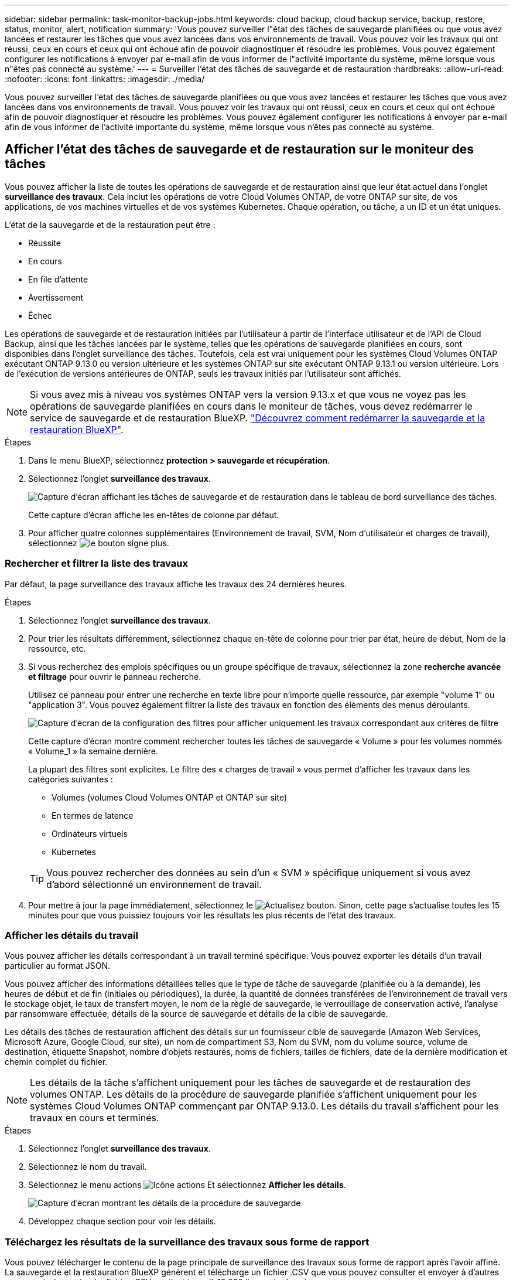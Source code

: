 ---
sidebar: sidebar 
permalink: task-monitor-backup-jobs.html 
keywords: cloud backup, cloud backup service, backup, restore, status, monitor, alert, notification 
summary: 'Vous pouvez surveiller l"état des tâches de sauvegarde planifiées ou que vous avez lancées et restaurer les tâches que vous avez lancées dans vos environnements de travail. Vous pouvez voir les travaux qui ont réussi, ceux en cours et ceux qui ont échoué afin de pouvoir diagnostiquer et résoudre les problèmes. Vous pouvez également configurer les notifications à envoyer par e-mail afin de vous informer de l"activité importante du système, même lorsque vous n"êtes pas connecté au système.' 
---
= Surveiller l'état des tâches de sauvegarde et de restauration
:hardbreaks:
:allow-uri-read: 
:nofooter: 
:icons: font
:linkattrs: 
:imagesdir: ./media/


[role="lead"]
Vous pouvez surveiller l'état des tâches de sauvegarde planifiées ou que vous avez lancées et restaurer les tâches que vous avez lancées dans vos environnements de travail. Vous pouvez voir les travaux qui ont réussi, ceux en cours et ceux qui ont échoué afin de pouvoir diagnostiquer et résoudre les problèmes. Vous pouvez également configurer les notifications à envoyer par e-mail afin de vous informer de l'activité importante du système, même lorsque vous n'êtes pas connecté au système.



== Afficher l'état des tâches de sauvegarde et de restauration sur le moniteur des tâches

Vous pouvez afficher la liste de toutes les opérations de sauvegarde et de restauration ainsi que leur état actuel dans l'onglet *surveillance des travaux*. Cela inclut les opérations de votre Cloud Volumes ONTAP, de votre ONTAP sur site, de vos applications, de vos machines virtuelles et de vos systèmes Kubernetes. Chaque opération, ou tâche, a un ID et un état uniques.

L'état de la sauvegarde et de la restauration peut être :

* Réussite
* En cours
* En file d'attente
* Avertissement
* Échec


Les opérations de sauvegarde et de restauration initiées par l'utilisateur à partir de l'interface utilisateur et de l'API de Cloud Backup, ainsi que les tâches lancées par le système, telles que les opérations de sauvegarde planifiées en cours, sont disponibles dans l'onglet surveillance des tâches. Toutefois, cela est vrai uniquement pour les systèmes Cloud Volumes ONTAP exécutant ONTAP 9.13.0 ou version ultérieure et les systèmes ONTAP sur site exécutant ONTAP 9.13.1 ou version ultérieure. Lors de l'exécution de versions antérieures de ONTAP, seuls les travaux initiés par l'utilisateur sont affichés.


NOTE: Si vous avez mis à niveau vos systèmes ONTAP vers la version 9.13.x et que vous ne voyez pas les opérations de sauvegarde planifiées en cours dans le moniteur de tâches, vous devez redémarrer le service de sauvegarde et de restauration BlueXP. link:reference-restart-backup.html["Découvrez comment redémarrer la sauvegarde et la restauration BlueXP"].

.Étapes
. Dans le menu BlueXP, sélectionnez *protection > sauvegarde et récupération*.
. Sélectionnez l'onglet *surveillance des travaux*.
+
image:screenshot_backup_job_monitor.png["Capture d'écran affichant les tâches de sauvegarde et de restauration dans le tableau de bord surveillance des tâches."]

+
Cette capture d'écran affiche les en-têtes de colonne par défaut.

. Pour afficher quatre colonnes supplémentaires (Environnement de travail, SVM, Nom d'utilisateur et charges de travail), sélectionnez image:button_plus_sign_round.png["le bouton signe plus"].




=== Rechercher et filtrer la liste des travaux

Par défaut, la page surveillance des travaux affiche les travaux des 24 dernières heures.

.Étapes
. Sélectionnez l'onglet *surveillance des travaux*.
. Pour trier les résultats différemment, sélectionnez chaque en-tête de colonne pour trier par état, heure de début, Nom de la ressource, etc.
. Si vous recherchez des emplois spécifiques ou un groupe spécifique de travaux, sélectionnez la zone *recherche avancée et filtrage* pour ouvrir le panneau recherche.
+
Utilisez ce panneau pour entrer une recherche en texte libre pour n'importe quelle ressource, par exemple "volume 1" ou "application 3". Vous pouvez également filtrer la liste des travaux en fonction des éléments des menus déroulants.

+
image:screenshot_backup_job_monitor_filters.png["Capture d'écran de la configuration des filtres pour afficher uniquement les travaux correspondant aux critères de filtre"]

+
Cette capture d'écran montre comment rechercher toutes les tâches de sauvegarde « Volume » pour les volumes nommés « Volume_1 » la semaine dernière.

+
La plupart des filtres sont explicites. Le filtre des « charges de travail » vous permet d'afficher les travaux dans les catégories suivantes :

+
** Volumes (volumes Cloud Volumes ONTAP et ONTAP sur site)
** En termes de latence
** Ordinateurs virtuels
** Kubernetes


+

TIP: Vous pouvez rechercher des données au sein d'un « SVM » spécifique uniquement si vous avez d'abord sélectionné un environnement de travail.

. Pour mettre à jour la page immédiatement, sélectionnez le image:button_refresh.png["Actualisez"] bouton. Sinon, cette page s'actualise toutes les 15 minutes pour que vous puissiez toujours voir les résultats les plus récents de l'état des travaux.




=== Afficher les détails du travail

Vous pouvez afficher les détails correspondant à un travail terminé spécifique. Vous pouvez exporter les détails d'un travail particulier au format JSON.

Vous pouvez afficher des informations détaillées telles que le type de tâche de sauvegarde (planifiée ou à la demande), les heures de début et de fin (initiales ou périodiques), la durée, la quantité de données transférées de l'environnement de travail vers le stockage objet, le taux de transfert moyen, le nom de la règle de sauvegarde, le verrouillage de conservation activé, l'analyse par ransomware effectuée, détails de la source de sauvegarde et détails de la cible de sauvegarde.

Les détails des tâches de restauration affichent des détails sur un fournisseur cible de sauvegarde (Amazon Web Services, Microsoft Azure, Google Cloud, sur site), un nom de compartiment S3, Nom du SVM, nom du volume source, volume de destination, étiquette Snapshot, nombre d'objets restaurés, noms de fichiers, tailles de fichiers, date de la dernière modification et chemin complet du fichier.


NOTE: Les détails de la tâche s'affichent uniquement pour les tâches de sauvegarde et de restauration des volumes ONTAP. Les détails de la procédure de sauvegarde planifiée s'affichent uniquement pour les systèmes Cloud Volumes ONTAP commençant par ONTAP 9.13.0. Les détails du travail s'affichent pour les travaux en cours et terminés.

.Étapes
. Sélectionnez l'onglet *surveillance des travaux*.
. Sélectionnez le nom du travail.
. Sélectionnez le menu actions image:icon-action.png["Icône actions"] Et sélectionnez *Afficher les détails*.
+
image:screenshot_backup_job_monitor_details2.png["Capture d'écran montrant les détails de la procédure de sauvegarde"]

. Développez chaque section pour voir les détails.




=== Téléchargez les résultats de la surveillance des travaux sous forme de rapport

Vous pouvez télécharger le contenu de la page principale de surveillance des travaux sous forme de rapport après l'avoir affiné. La sauvegarde et la restauration BlueXP génèrent et télécharge un fichier .CSV que vous pouvez consulter et envoyer à d'autres groupes si nécessaire. Le fichier .CSV contient jusqu'à 10,000 lignes de données.

À partir des informations Détails de la surveillance des travaux, vous pouvez télécharger un fichier JSON contenant les détails d'un travail unique.

.Étapes
. Sélectionnez l'onglet *surveillance des travaux*.
. Pour télécharger un fichier CSV pour tous les travaux, sélectionnez le image:button_download.png["Télécharger"] et localisez le fichier dans votre répertoire de téléchargement.
. Pour télécharger un fichier JSON pour un seul travail, sélectionnez le menu actions image:icon-action.png["Icône actions"] Pour le travail, sélectionnez *Télécharger le fichier JSON* et localisez le fichier dans votre répertoire de téléchargement.




== Examinez les alertes de sauvegarde et de restauration dans le centre de notification BlueXP

Le centre de notification BlueXP assure le suivi de la progression des tâches de sauvegarde et de restauration que vous avez lancées afin de vérifier que l'opération a réussi ou non.

Outre l'affichage des alertes dans la liste de notifications BlueXP, vous pouvez configurer BlueXP pour envoyer des notifications par e-mail en tant qu'alertes afin que vous puissiez être informé de l'activité système importante, même si vous n'êtes pas connecté au système. https://docs.netapp.com/us-en/bluexp-setup-admin/task-monitor-cm-operations.html["En savoir plus sur le Centre de notification et sur la manière d'envoyer des e-mails d'alerte pour les tâches de sauvegarde et de restauration"^].

Les événements suivants déclenchent des alertes par e-mail :

[cols="3a,1d"]
|===
| Événement | Niveau de gravité 


 a| 
Échec de la sauvegarde du volume ad hoc
| Erreur 


 a| 
Échec de l'activation de la sauvegarde dans l'environnement de travail
| Primordial 


 a| 
Échec de l'opération de restauration
| Primordial 


 a| 
Attaque potentielle par ransomware détectée sur votre système
| Primordial 


 a| 
Tâche de restauration terminée, mais avec des avertissements
| Avertissement 


 a| 
Échec de la tâche planifiée
| Erreur 
|===

NOTE: Depuis Cloud Volumes ONTAP 9.13.0, toutes les alertes s'affichent. Pour les systèmes avec Cloud Volumes ONTAP 9.13.0 et ONTAP sur site, seule l'alerte liée au travail de restauration terminé avec des avertissements s'affiche.

Par défaut, les administrateurs de compte BlueXP reçoivent des e-mails pour toutes les alertes « critiques » et « recommandations ». Par défaut, tous les autres utilisateurs et destinataires sont configurés pour ne pas recevoir d'e-mails de notification. Il est possible d'envoyer des e-mails aux utilisateurs BlueXP qui font partie de votre compte Cloud NetApp, ou à tous les destinataires qui doivent avoir connaissance des activités de sauvegarde et de restauration.

Pour recevoir les alertes par e-mail de sauvegarde et de restauration BlueXP, vous devez sélectionner les types de sévérité des notifications « critique », « Avertissement » et « erreur ».

https://docs.netapp.com/us-en/bluexp-setup-admin/task-monitor-cm-operations.html["En savoir plus sur le Centre de notification et sur la manière d'envoyer des e-mails d'alerte pour les tâches de sauvegarde et de restauration"^].

.Étapes
. Sélectionnez l'onglet *surveillance des travaux*.
. Affichez les notifications en sélectionnant le (image:icon_bell.png["signal sonore de notification"]) Dans la barre de menus BlueXP.
. Consultez la notification.

